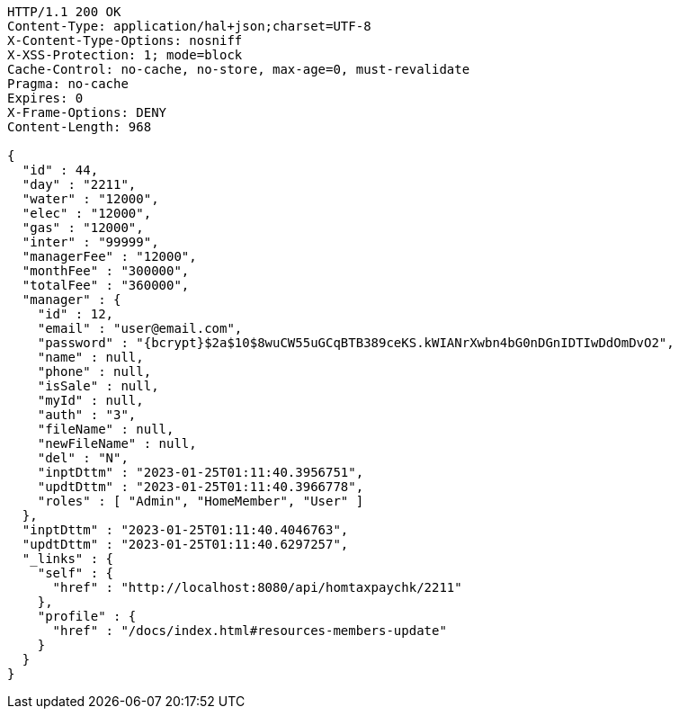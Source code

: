 [source,http,options="nowrap"]
----
HTTP/1.1 200 OK
Content-Type: application/hal+json;charset=UTF-8
X-Content-Type-Options: nosniff
X-XSS-Protection: 1; mode=block
Cache-Control: no-cache, no-store, max-age=0, must-revalidate
Pragma: no-cache
Expires: 0
X-Frame-Options: DENY
Content-Length: 968

{
  "id" : 44,
  "day" : "2211",
  "water" : "12000",
  "elec" : "12000",
  "gas" : "12000",
  "inter" : "99999",
  "managerFee" : "12000",
  "monthFee" : "300000",
  "totalFee" : "360000",
  "manager" : {
    "id" : 12,
    "email" : "user@email.com",
    "password" : "{bcrypt}$2a$10$8wuCW55uGCqBTB389ceKS.kWIANrXwbn4bG0nDGnIDTIwDdOmDvO2",
    "name" : null,
    "phone" : null,
    "isSale" : null,
    "myId" : null,
    "auth" : "3",
    "fileName" : null,
    "newFileName" : null,
    "del" : "N",
    "inptDttm" : "2023-01-25T01:11:40.3956751",
    "updtDttm" : "2023-01-25T01:11:40.3966778",
    "roles" : [ "Admin", "HomeMember", "User" ]
  },
  "inptDttm" : "2023-01-25T01:11:40.4046763",
  "updtDttm" : "2023-01-25T01:11:40.6297257",
  "_links" : {
    "self" : {
      "href" : "http://localhost:8080/api/homtaxpaychk/2211"
    },
    "profile" : {
      "href" : "/docs/index.html#resources-members-update"
    }
  }
}
----